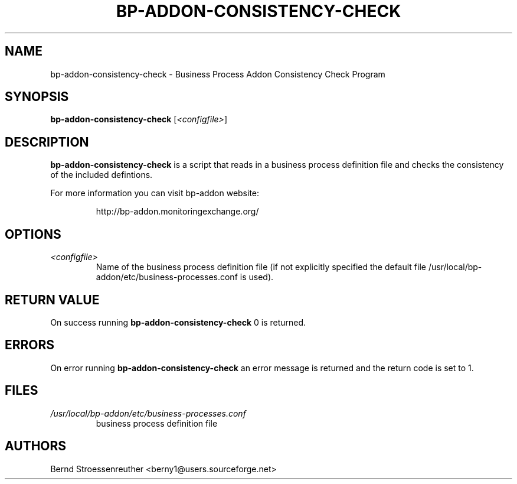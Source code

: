 .\" In .TH, FOO should be all caps, SECTION should be 1-8, maybe w/ subsection
.\" other parms are allowed: see man(7), man(1)
.\"
.\" This template provided by Tom Christiansen <tchrist@jhereg.perl.com>.
.\" 
.TH  BP-ADDON-CONSISTENCY-CHECK 8
.SH NAME
bp-addon-consistency-check \- Business Process Addon Consistency Check
Program
.SH SYNOPSIS
\fBbp-addon-consistency-check\fR [\fI<configfile>\fR]
.SH DESCRIPTION
\fBbp-addon-consistency-check\fR is a script that reads in a business
process definition file and checks the consistency of the included defintions.
.PP
For more information you can visit bp-addon website:
.IP
http://bp-addon.monitoringexchange.org/
.SH OPTIONS
.TP
\fI<configfile>\fR
Name of the business process definition file (if not explicitly specified
the default file /usr/local/bp-addon/etc/business-processes.conf is used).
.SH "RETURN VALUE"
On success running \fBbp-addon-consistency-check\fR 0 is returned.
.SH ERRORS
On error running \fBbp-addon-consistency-check\fR an error message is
returned and the return code is set to 1.
.SH FILES
.TP
\fI/usr/local/bp-addon/etc/business-processes.conf\fR
business process definition file
.SH AUTHORS
Bernd Stroessenreuther <berny1@users.sourceforge.net>
